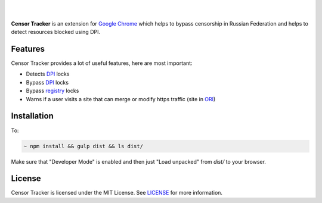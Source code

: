 |

.. image:: https://user-images.githubusercontent.com/15812620/82992168-71a3d900-a007-11ea-8c5b-f20a54f40666.png
     :target: https://example.com

|


**Censor Tracker** is an extension for `Google Chrome`_ which helps to bypass censorship in Russian Federation and helps to detect resources blocked using DPI.

Features
--------

Censor Tracker provides a lot of useful features, here are most important:

- Detects `DPI`_ locks
- Bypass `DPI`_ locks
- Bypass `registry`_ locks
- Warns if a user visits a site that can merge or modify https traffic (site in `ORI`_)


Installation
------------

To:

.. code:: text

    ~ npm install && gulp dist && ls dist/


Make sure that "Developer Mode" is enabled and then just "Load unpacked" from `dist/` to your browser.


License
-------

Censor Tracker is licensed under the MIT License. See `LICENSE`_ for more
information.

.. _LICENSE: https://github.com/roskomsvoboda/censortracker/blob/master/LICENSE
.. _Google Chrome: https://www.google.com/chrome/
.. _ORI: https://97-fz.rkn.gov.ru/
.. _registry: https://eais.rkn.gov.ru/
.. _DPI: https://en.wikipedia.org/wiki/Deep_packet_inspection
